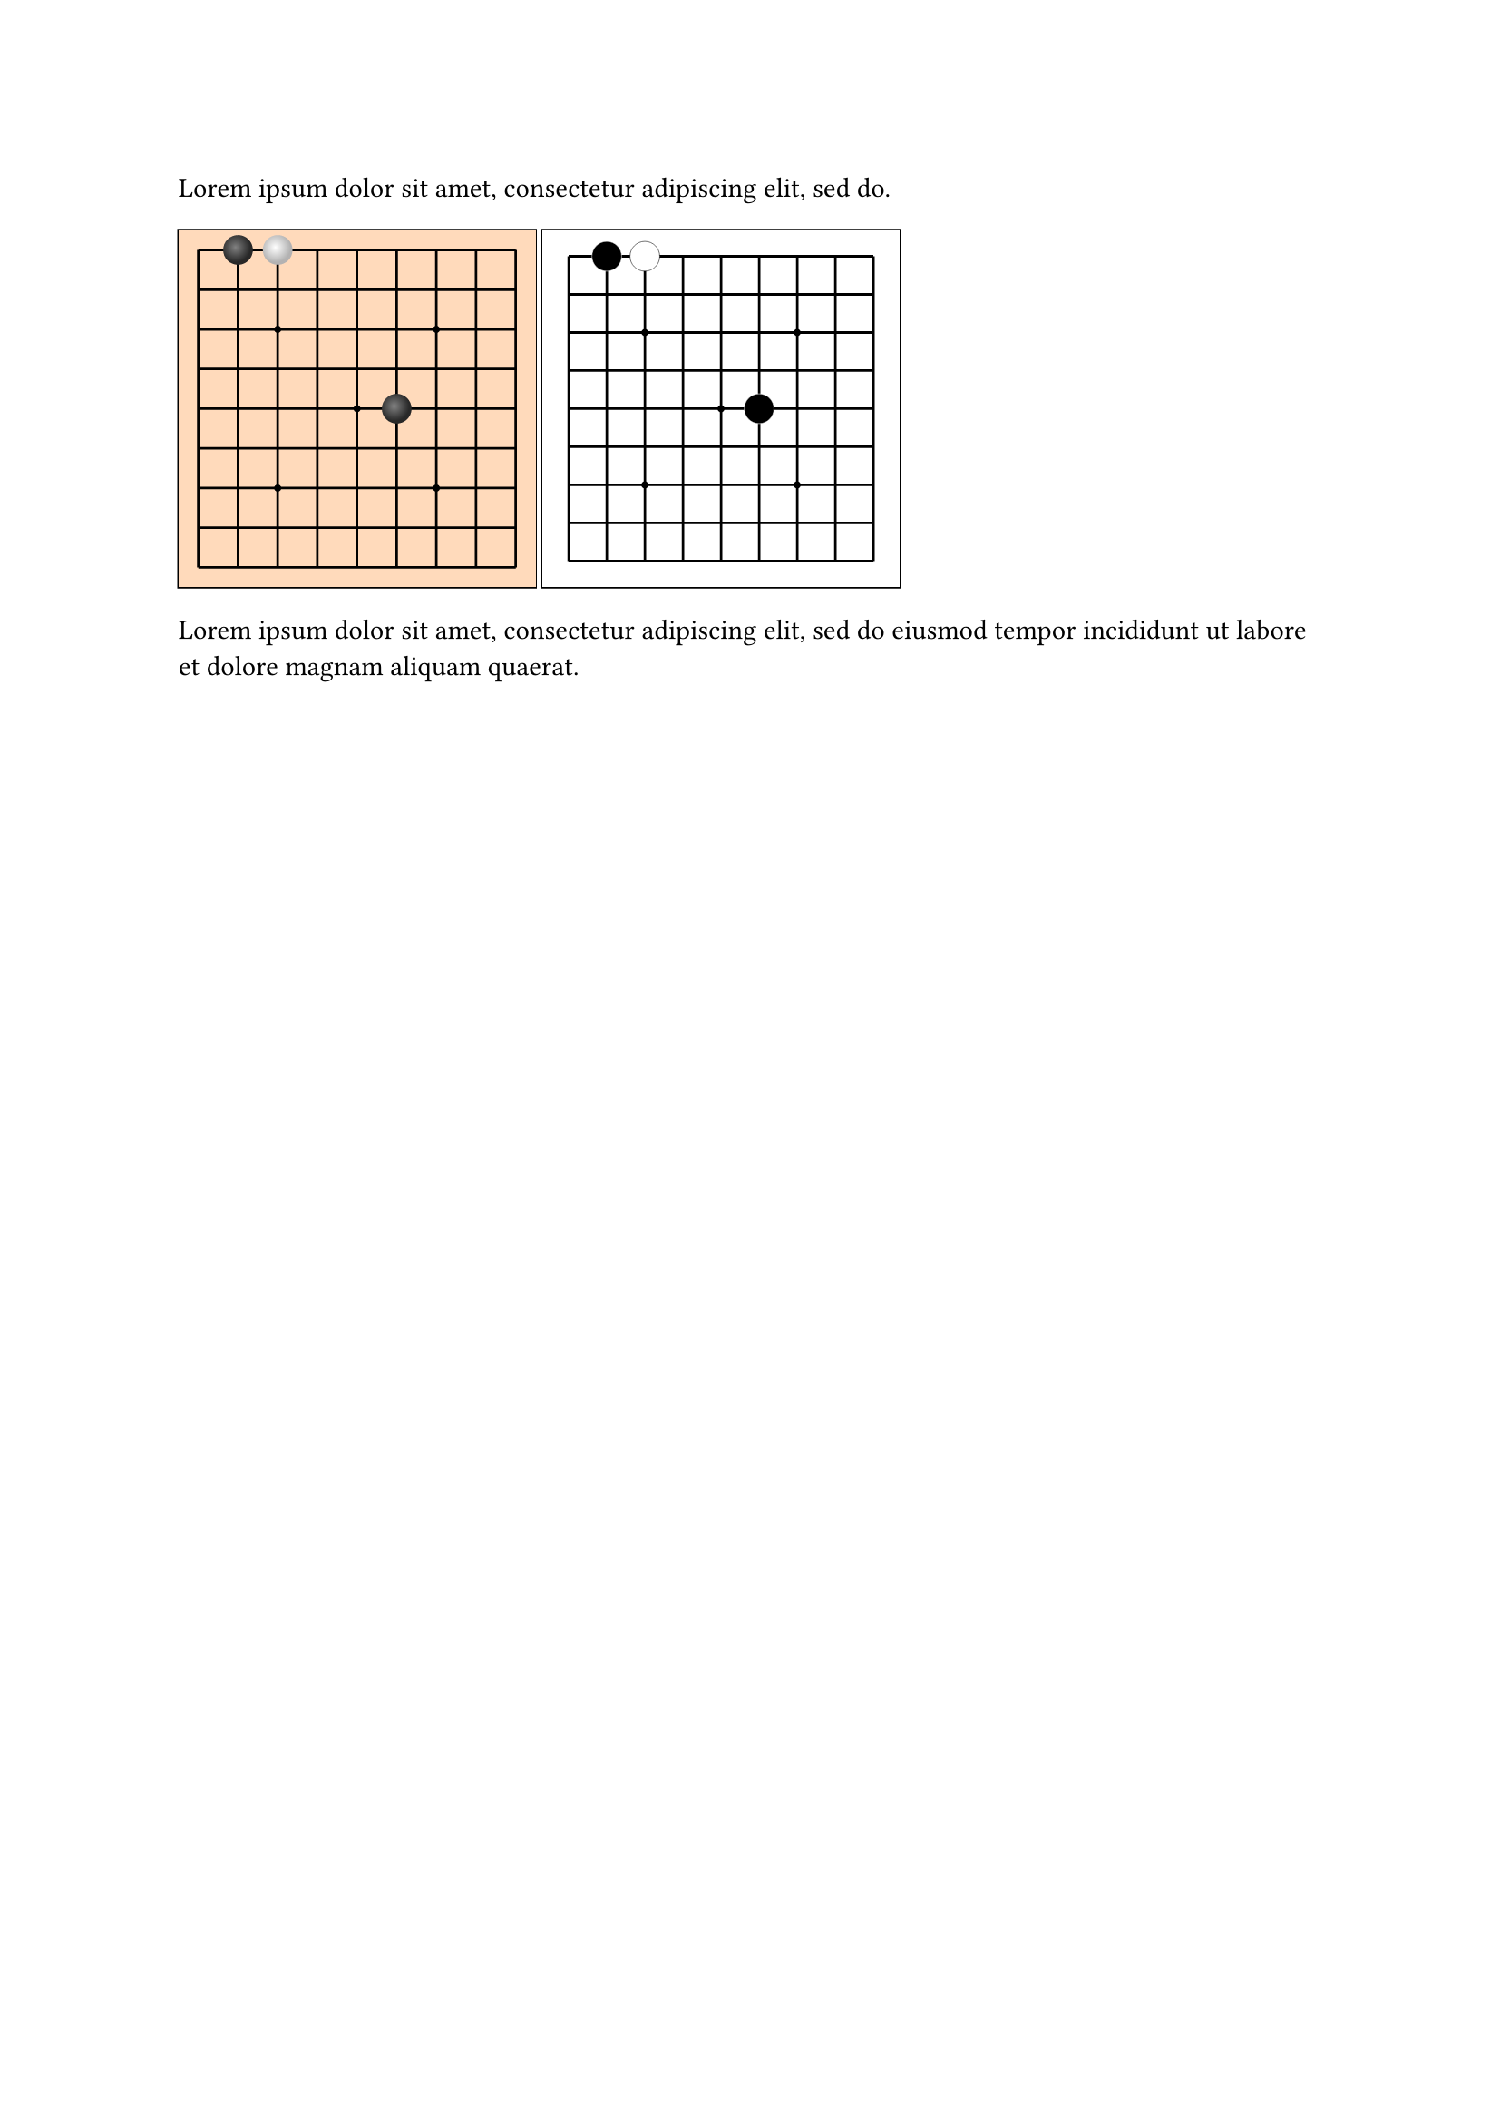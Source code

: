 #lorem(10)

///
///
/// - position (str):
/// ->
#let input-position-to-coords(position) = {
  let m = position.match(regex("([ABCDEFGHIJKLMNOPQRSTabcdefghijklmnopqrst])(\d{1,2})"))
  if m != none {
    let A_UNICODE = 65
    let ZERO_UNICODE = 50
    return (
      row: m.captures.at(0).codepoints().at(0).to-unicode() - A_UNICODE,
      col: int(m.captures.at(1)) - 1,
    )
  }

  let m = position.match(regex("([abcdefghijklmnopqrst])([abcdefghijklmnopqrst])"))
  if m != none {
    let a_unicode = 97
    return (
      row: m.captures.at(0).to-unicode() - a_unicode,
      col: m.captures.at(1).to-unicode() - a_unicode,
    )
  }

  return none
}

#let draw-stone(highlight-color: none, shadow-color: none, diameter) = {
  move(
    dx: -diameter / 2,
    dy: -diameter / 2,
    circle(
      width: diameter,
      fill: gradient.radial(center: (40%, 40%), highlight-color, shadow-color),
    ),
  )
}
#let draw-black-stone = draw-stone.with(highlight-color: luma(130), shadow-color: luma(40))
#let draw-white-stone = draw-stone.with(highlight-color: luma(100%), shadow-color: luma(70%))

#let go-board(
  stones: (),
  size: 13,
  marks: (),
  padding: 0mm,
  board-fill: orange.lighten(70%),
  mark-radius: 2%,
  stone-diameter-ratio: 0.75,
  black-stone-fn: draw-black-stone,
  white-stone-fn: draw-white-stone,
) = {
  let ratio-line-board-len = (100% - 2 * padding) * (size - 1) / size
  let edge-padding = padding + 0.5 / (size - 1) * ratio-line-board-len
  let stone-diameter = stone-diameter-ratio / size * 100%

  let black-stone = black-stone-fn(stone-diameter)
  let white-stone = white-stone-fn(stone-diameter)

  square(
    fill: board-fill,
    stroke: none,
    inset: 0%,
    outset: 0%,
    width: 100%,
    {
      for p in range(size) {
        place(
          dy: edge-padding + p / (size - 1) * ratio-line-board-len,
          dx: edge-padding,
          line(length: ratio-line-board-len),
        )
      }

      for p in range(size) {
        place(
          dx: edge-padding + p / (size - 1) * ratio-line-board-len,
          dy: edge-padding,
          line(angle: 90deg, length: ratio-line-board-len),
        )
      }

      for mark in marks {
        place(
          dx: edge-padding + (mark.at(0)) * ratio-line-board-len / (size - 1) - mark-radius / 2,
          dy: edge-padding + (mark.at(1)) * ratio-line-board-len / (size - 1) - mark-radius / 2,
          circle(
            width: mark-radius,
            fill: black,
            stroke: none,
          ),
        )
      }

      for (i, stone) in stones.enumerate() {
        let coords = input-position-to-coords(stone)
        place(
          dx: edge-padding + (coords.col) * ratio-line-board-len / (size - 1),
          dy: edge-padding + (coords.row) * ratio-line-board-len / (size - 1),
          if calc.even(i) {
            black-stone
          } else { white-stone },
        )
      }
    },
  )
}

#let go-board-19 = go-board.with(
  marks: ((3, 3), (3, 9), (3, 15), (9, 3), (9, 9), (9, 15), (15, 3), (15, 9), (15, 15)),
  size: 19,
)
#let go-board-13 = go-board.with(
  size: 13,
  marks: ((3, 3), (9, 3), (3, 9), (9, 9), (6, 6)),
)
#let go-board-9 = go-board.with(
  size: 9,
  marks: ((2, 2), (6, 2), (2, 6), (6, 6), (4, 4)),
)

#let stones = ("ab", "ac", "ef")

#box(stroke: black, width: 5cm, go-board-9(stones: stones))
#box(stroke: black, width: 5cm, go-board-9(
  stones: stones,
  padding: 1mm,
  board-fill: white,
  black-stone-fn: diameter => move(dx: -diameter / 2, dy: -diameter / 2, circle(
    width: diameter,
    fill: black,
    stroke: white + 0.2pt,
  )),
  white-stone-fn: diameter => move(dx: -diameter / 2, dy: -diameter / 2, circle(
    width: diameter,
    fill: white,
    stroke: black + 0.2pt,
  )),
))



#lorem(20)

